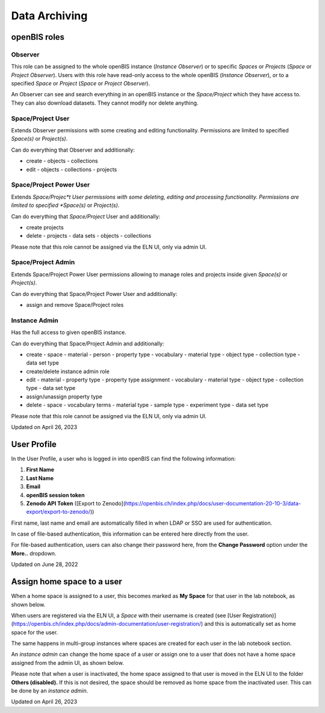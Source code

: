 Data Archiving
====
 
openBIS roles
----



 

Observer
^^^^

This role can be assigned to the whole openBIS instance (*Instance
Observer*) or to specific *Spaces* or *Projects* (*Space* or *Project
Observer*). Users with this role have read-only access to the whole
openBIS (*Instance Observer*), or to a specified *Space* or *Project*
(*Space* or *Project Observer*).

An Observer can see and search everything in an openBIS instance or the
*Space/Project* which they have access to. They can also download
datasets. They cannot modify nor delete anything.

 

Space/Project User
^^^^

Extends Observer permissions with some creating and editing
functionality. Permissions are limited to specified *Space(s)* or
*Project(s)*.

Can do everything that Observer and additionally:

-   create
    -   objects
    -   collections
-   edit
    -   objects
    -   collections
    -   projects

 

Space/Project Power User
^^^^

Extends *Space/Projec*t User permissions with some deleting, editing and
processing functionality. Permissions are limited to specified
*Space(s)* or *Project(s)*.

Can do everything that *Space/Project* User and additionally:

-   create projects
-   delete
    -   projects
    -   data sets
    -   objects
    -   collections

Please note that this role cannot be assigned via the ELN UI, only via
admin UI.

Space/Project Admin
^^^^

Extends Space/Project Power User permissions allowing to manage roles
and projects inside given *Space(s)* or *Project(s)*.

Can do everything that Space/Project Power User and additionally:

-   assign and remove Space/Project roles

 

Instance Admin
^^^^

Has the full access to given openBIS instance.

Can do everything that Space/Project Admin and additionally:

-   create
    -   space
    -   material
    -   person
    -   property type
    -   vocabulary
    -   material type
    -   object type
    -   collection type
    -   data set type
-   create/delete instance admin role
-   edit
    -   material
    -   property type
    -   property type assignment
    -   vocabulary
    -   material type
    -   object type
    -   collection type
    -   data set type
-   assign/unassign property type
-   delete
    -   space
    -   vocabulary terms
    -   material type
    -   sample type
    -   experiment type
    -   data set type

 

Please note that this role cannot be assigned via the ELN UI, only via
admin UI.

 

Updated on April 26, 2023
 
User Profile
----



In the User Profile, a user who is logged in into openBIS can find the
following information:

 

1.  **First Name**
2.  **Last Name**
3.  **Email**
4.  **openBIS session token**
5.  **Zenodo API Token** ([Export to
    Zenodo](https://openbis.ch/index.php/docs/user-documentation-20-10-3/data-export/export-to-zenodo/))

 

First name, last name and email are automatically filled in when LDAP or
SSO are used for authentication.

In case of file-based authentication, this information can be entered
here directly from the user.

 

.. image:: img/Screenshot-2022-06-28-at-10.15.39.png

 

For file-based authentication, users can also change their password
here, from the **Change Password** option under the **More..** dropdown.

 

.. image:: img/change-pwd.png

Updated on June 28, 2022
 
Assign home space to a user
----



 

When a home space is assigned to a user, this becomes marked as **My
Space** for that user in the lab notebook, as shown below.

 

.. image:: img/menu-my-space.png

 

When users are registered via the ELN UI, a *Space* with their username
is created (see [User
Registration)](https://openbis.ch/index.php/docs/admin-documentation/user-registration/)
and this is automatically set as home space for the user.

The same happens in multi-group instances where spaces are created for
each user in the lab notebook section.

An *instance admin* can change the home space of a user or assign one to
a user that does not have a home space assigned from the admin UI, as
shown below.

 

.. image:: img/home-space-admin-ui-1024x359.png

 

Please note that when a user is inactivated, the home space assigned to
that user is moved in the ELN UI to the folder **Others (disabled).** If
this is not desired, the space should be removed as home space from the
inactivated user. This can be done by an *instance admin*.

 

 

 

Updated on April 26, 2023
